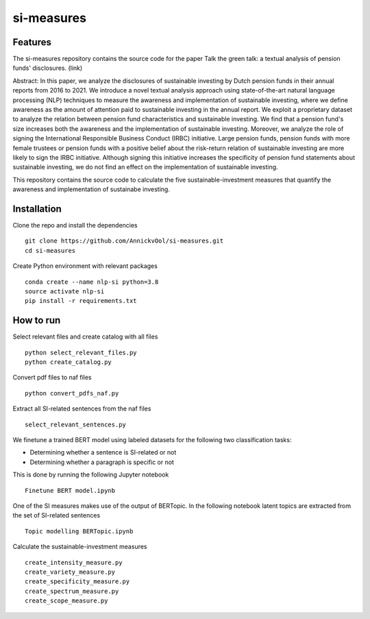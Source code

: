 =========
si-measures
=========

Features
--------

The si-measures repository contains the source code for the paper Talk the green talk: a textual analysis of pension funds' disclosures.
(link)

Abstract:
In this paper, we analyze the disclosures of sustainable investing by Dutch pension funds in their annual reports from 2016 to 2021. We introduce a novel textual analysis approach using state-of-the-art natural language processing (NLP) techniques to measure the awareness and implementation of sustainable investing, where we define awareness as the amount of attention paid to sustainable investing in the annual report. We exploit a proprietary dataset to analyze the relation between pension fund characteristics and sustainable investing. We find that a pension fund's size increases both the awareness and the implementation of sustainable investing. Moreover, we analyze the role of signing the International Responsible Business Conduct (IRBC) initiative. Large pension funds, pension funds with more female trustees or pension funds with a positive belief about the risk-return relation of sustainable investing are more likely to sign the IRBC initiative. Although signing this initiative increases the specificity of pension fund statements about sustainable investing, we do not find an effect on the implementation of sustainable investing.

This repository contains the source code to calculate the five sustainable-investment measures that quantify the awareness and implementation of sustainabe investing.

Installation
------------

Clone the repo and install the dependencies

::

    git clone https://github.com/AnnickvOol/si-measures.git
    cd si-measures

Create Python environment with relevant packages

::

    conda create --name nlp-si python=3.8
    source activate nlp-si
    pip install -r requirements.txt


How to run
----------

Select relevant files and create catalog with all files

::

    python select_relevant_files.py
    python create_catalog.py
    
Convert pdf files to naf files

::

    python convert_pdfs_naf.py
    
Extract all SI-related sentences from the naf files

::

    select_relevant_sentences.py

We finetune a trained BERT model using labeled datasets for the following two classification tasks: 

* Determining whether a sentence is SI-related or not

* Determining whether a paragraph is specific or not

This is done by running the following Jupyter notebook
::
    
    Finetune BERT model.ipynb

One of the SI measures makes use of the output of BERTopic. In the following notebook latent topics are extracted from the set of SI-related sentences

::

    Topic modelling BERTopic.ipynb

Calculate the sustainable-investment measures
   
::

    create_intensity_measure.py
    create_variety_measure.py
    create_specificity_measure.py
    create_spectrum_measure.py
    create_scope_measure.py
